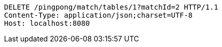 [source,http,options="nowrap"]
----
DELETE /pingpong/match/tables/1?matchId=2 HTTP/1.1
Content-Type: application/json;charset=UTF-8
Host: localhost:8080

----
